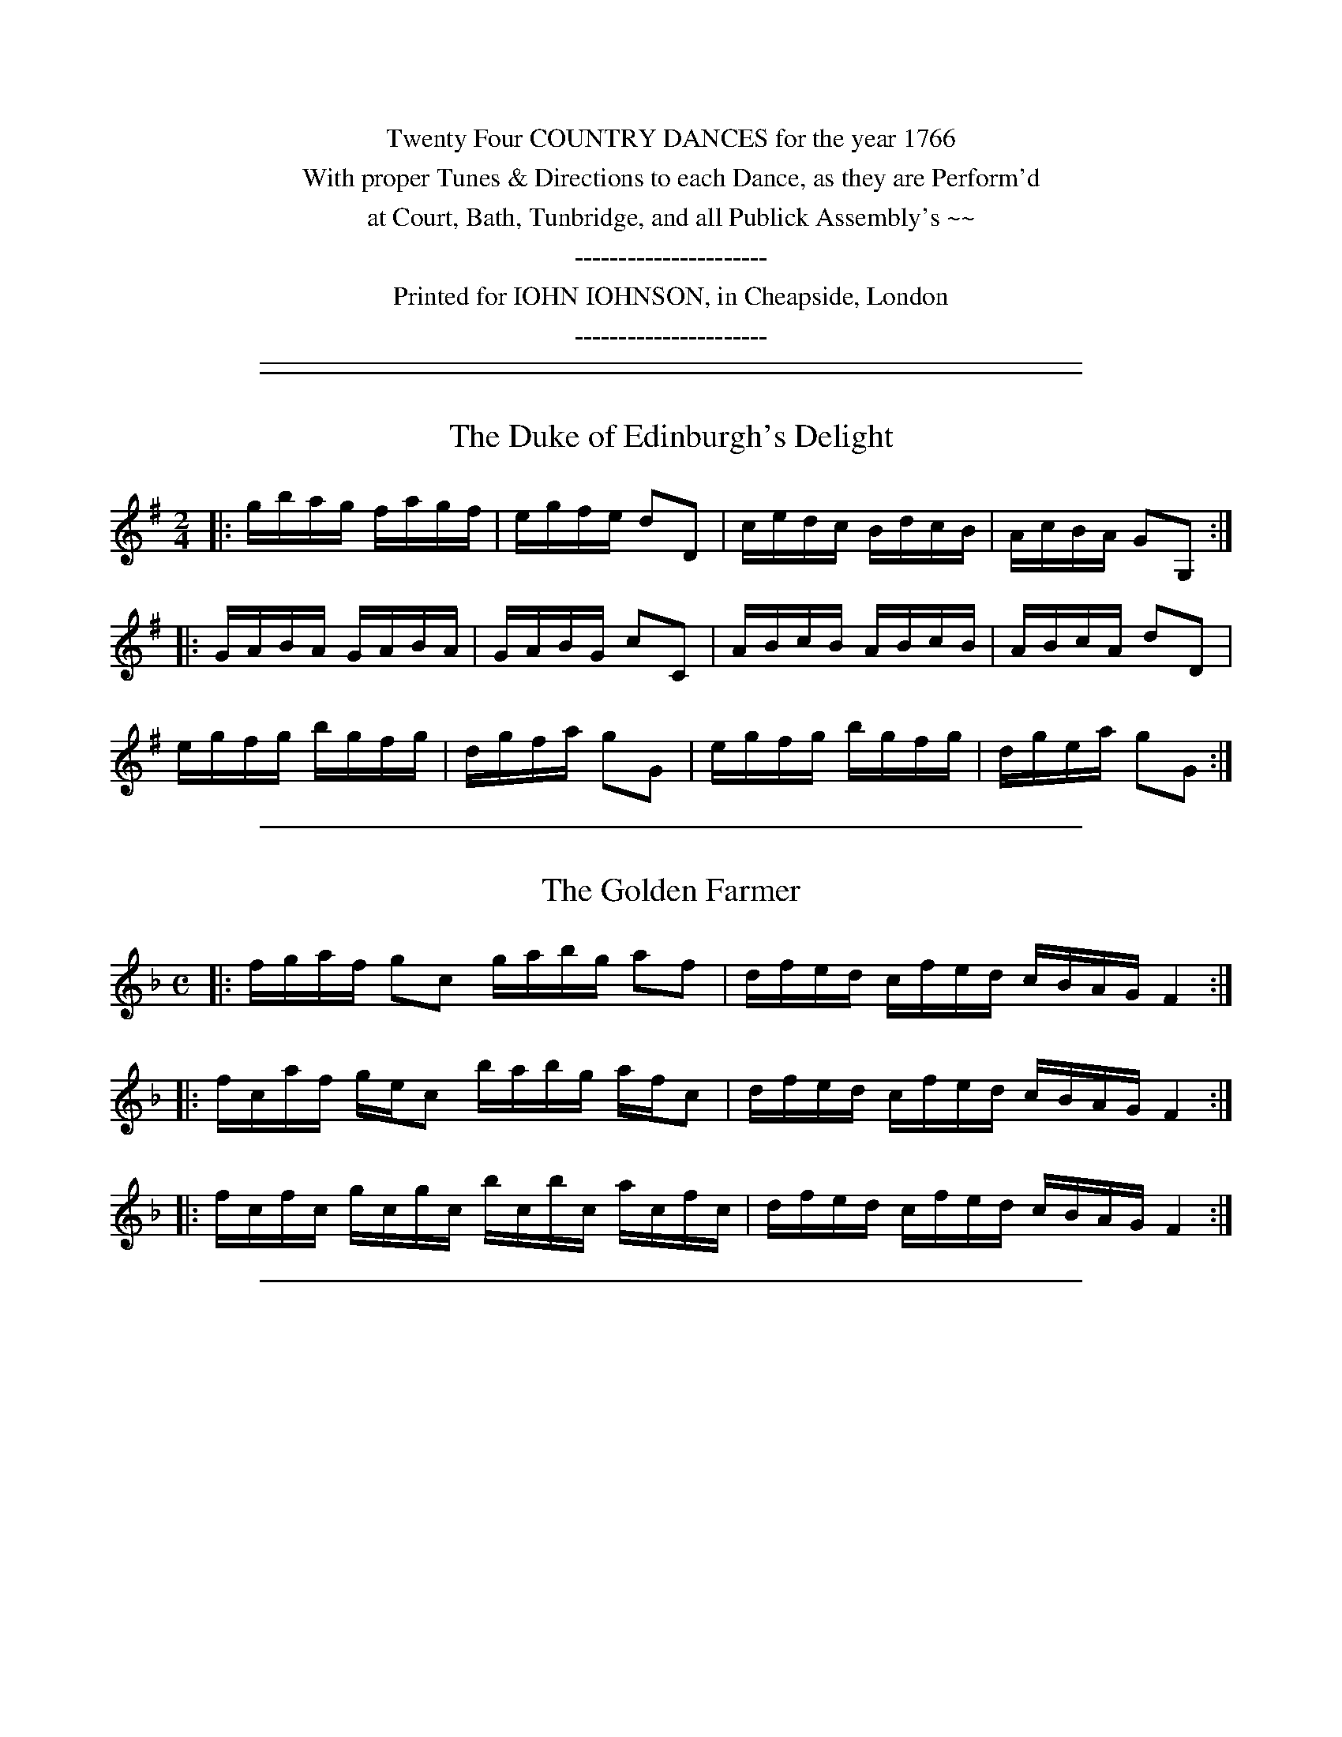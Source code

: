 
X: 0
T:
Z: 2010 John Chambers <jc:trillian.mit.edu>
B: John Johnson ed. "Twenty Four Country Dances", London 1766
K:
%%center Twenty Four COUNTRY DANCES for the year 1766
%%center With proper Tunes & Directions to each Dance, as they are Perform'd
%%center at Court, Bath, Tunbridge, and all Publick Assembly's ~~
%%center ----------------------
%%center Printed for IOHN IOHNSON, in Cheapside, London
%%center ----------------------

%%sep 5 1 500


%%sep 5 1 500

X: 01
T: The Duke of Edinburgh's Delight
R: reel
M: 2/4
L:  1/16
Z: 2010 John Chambers <jc:trillian.mit.edu>
B: John Johnson ed. "Twenty Four Country Dances", p.73 London 1766
K: G
|: gbag fagf | egfe d2D2 | cedc BdcB | AcBA G2G,2 :|
|: GABA GABA | GABG c2C2 | ABcB ABcB | ABcA d2D2 |
   egfg bgfg | dgfa g2G2 | egfg bgfg | dgea g2G2 :|


%%sep 5 1 500

X: 02
T: The Golden Farmer
R: reel
M: C
L: 1/16
Z: 2010 John Chambers <jc:trillian.mit.edu>
B: John Johnson ed. "Twenty Four Country Dances", p.73 London 1766
K: F
|: fgaf g2c2 gabg a2f2 | dfed cfed cBAG F4 :|
|: fcaf gec2 babg afc2 | dfed cfed cBAG F4 :|
|: fcfc gcgc bcbc acfc | dfed cfed cBAG F4 :|


%%sep 5 1 500

X: 03
T: Simon Pure
R: jig
M: 6/8
L: 1/8
Z: 2010 John Chambers <jc:trillian.mit.edu>
B: John Johnson ed. "Twenty Four Country Dances", p.74 London 1766
K: Bm
F | Bcd cdB | gfe fdB | gfe fbd | c3 F2A |\
ded afd | bgb afd | bcd Afe | d3 D2 :|
|: fg |\
afb e^de | e^de Bba | gfe {g}fe^d | e3 Efg |\
f>ed/c/ Bgf | e>dc/B/ ^Afe | dcB FB^A | B3 B,2 :|


%%sep 5 1 500

X: 04
T: Success to Trace
R: jig
M: 6/8
L: 1/8
Z: 2010 John Chambers <jc:trillian.mit.edu>
B: John Johnson ed. "Twenty Four Country Dances", p.74 London 1766
K: Em
E | BcB (Be)B | ABA (A^d)e | (GB)g fe^d | e(g/f/e/^d/) e2((3D/E/F/) |
(GA)G Ged | (FA)A ABc | Bdg d(b/a/g/f/) | g(d/c/B/A/) G2 :||: A |
(B/c/d)d d2c | (Bg)g g2f | (e^d)e gfe | B(f/e/^d/^c/) B2e |
(c/B/A)a a2f | (^d/^c/B)b b2(B/A/) | (GB)e Fe^d | e(B/A/G/F/) E2 :|


%%sep 5 1 500

X: 05
T: News from the Hague
R: jig
M: 6/8
L: 1/8
Z: 2010 John Chambers <jc:trillian.mit.edu>
B: John Johnson ed. "Twenty Four Country Dances", p.75 London 1766
K: A
|: cec (Ac)A | dfd BdB | edc BcA | GAB E3 |
   cec (Ac)A | dfd BdB | (c^d)e Be^d | e3 E3 :|
|: ece (Ac)e | fdf (Ad)f | edc BcA | GAB E3  |
   ece (Ac)e | fdf (Ad)f | eca Eag | a3  A3 :|


%%sep 5 1 500

X: 06
T: The Weaver's Rant
R: reel
M: 2/4
L: 1/16
Z: 2010 John Chambers <jc:trillian.mit.edu>
B: John Johnson ed. "Twenty Four Country Dances", p.75 London 1766
K: F
F2 |\
cdcB AcBA | GBAG FEFG | Acde fcBA | GFED C2AB |
cdcB Agfe | dedc =Bagf | ec=Bc afed | c2 C4 :|
|: cd |\
_efed cdcB | ABAG ^F_edc | Bbag dg^fa | g2 G4 dc |
BAGF E2cd | cBAG Afef | Bgfg C2e2 | f2 F4 :|


%%sep 5 1 500

X: 07
T: Fye for Shame
R: reel
M: C
L: 1/8
Z: 2010 John Chambers <jc:trillian.mit.edu>
B: John Johnson ed. "Twenty Four Country Dances", p.76 London 1766
K: E
|: ge2g fd2f | ec2e cB3 | bg2b af2a | gefd e4 :|
|: cA2c BG2B | AF2A GE3 | ge2g fd2f | cbf^a b4 |
y/ BE2d cA2c | fc2f dB3 | bg2b af2a | gefd e4 :|


%%sep 5 1 500

X: 08
T: The Capricious Lovers
R: jig
M: 6/8
L: 1/8
Z: 2010 John Chambers <jc:trillian.mit.edu>
B: John Johnson ed. "Twenty Four Country Dances", p.76 London 1766
K: D
A |\
ded ded | ABA AFE | DED Dgf | Tf3 e2e |\
ecd Aef | ecd Ace | a^ga Ba^g | a3 A2 :|
|: e |\
cec ABc | dfd Bcd | ege faf | f3 e2A |\
BcB ged | cdc a2f | efd Adc | d3 D2 :|


%%sep 5 1 500

X: 09
T: Match me now if you can
R: reel
M: C|
L: 1/8
Z: 2010 John Chambers <jc:trillian.mit.edu>
B: John Johnson ed. "Twenty Four Country Dances", p.77 London 1766
N: Should the first note in bar 4 be g?
K: C
|: cdef  gedc | GABc  dBAG | cdef gedc | fefd c2C2 :|
|: gfed ^cAag | fedc  BGgB | cdef gedc | gefd c2C2 :|
|: gec_B AGF2 | a^fdc BAG2 | cdef gedc | gefd c2C2 :|


%%sep 5 1 500

X: 10
T: Mum for that
R: reel
M: C
L: 1/16
Z: 2010 John Chambers <jc:trillian.mit.edu>
B: John Johnson ed. "Twenty Four Country Dances", p.77 London 1766
K: Gm
|: BGBG dDdD BGBG dDdD | Bgca ^fdgB Agd^f g2G2 :|
|: gbag ^f2d2 (g/a/b)ag ^f2d2 | Bgca ^fdgB Agd^f g2G2 :|
|: BDGD AD^FD GABc d2D2 | Bgca ^fdgB Agd^f g2G2 :|


%%sep 5 1 500

X: 11
T: The Knife Grinder
R: reel
M: C
L: 1/8
Z: 2010 John Chambers <jc:trillian.mit.edu>
B: John Johnson ed. "Twenty Four Country Dances", p.78 London 1766
K: D
|: defe d2A2 | gfgf e2A2 | fedc d2B2 | AGFE D4  :|
|: dcde dcde | dcde d2A2 | edef edef | edef e2A2 |
   gfga gfga | gfga g2A2 | fefg fefg | fefg f2A2 |
   defe d2A2 | gfgf e2A2 | fedc d2B2 | AGFE D4  :|


%%sep 5 1 500

X: 12
T: Sawny's Return
R: jig
M: 6/8
L: 1/8
Z: 2010 John Chambers <jc:trillian.mit.edu>
B: John Johnson ed. "Twenty Four Country Dances", p.78 London 1766
K: A
|: A2c c2e | ede cBA | A2c c2e | e^de E3 |\
   A2c c2e | ede cBA | a2g fge | B2^d e3 :|
|: a2e cBA |=g2e cBA | fga ega | edc {c}[B3E3] |\
   cBc AGF | dBA GFE | a2e fdc | BAG A3 :|


%%sep 5 1 500

X: 13
T: Johnny shake Hands
R: slipjig
M: 9/8
L: 1/8
Z: 2010 John Chambers <jc:trillian.mit.edu>
B: John Johnson ed. "Twenty Four Country Dances", p.79 London 1766
K: G
|: gdB GBd C3 | gdB dBG E3 | gdB GBd C3 | bgb afa g3 :|
|: bgd gdB C3 | bgd BGD E3 | bgd gdB C3 | bgb afa g3 :|
|: G,B,D GBd c3 | G,B,D Bdg e3 | G,B,D GBd c3 | bgb afa g3 :|


%%sep 5 1 500

X: 14
T: Daphne's Choice
R: reel
M: C
L: 1/16
Z: 2010 John Chambers <jc:trillian.mit.edu>
B: John Johnson ed. "Twenty Four Country Dances", p.79 London 1766
K: Am
|: (ec).B.A (^GB)e2 (ac).B.A (^GB)e2 |  fdec   dB(^Ge) cAB^G A2A,2 :|
|: (ge)dc   (Bd)g2 (c'e).d.c  (Bd)g2 |  afge     fdBg  ecdB  c2C2  |
   (gf).e.d (^ce)a2 (fe).d.c  (Bd)g2 | (ec).B.A ^GBEd  caB^g a2A2 :|


%%sep 5 1 500

X: 15
T: The Queens little Mare
R: reel
M: C
L: 1/16
Z: 2010 John Chambers <jc:trillian.mit.edu>
B: John Johnson ed. "Twenty Four Country Dances", p.80 London 1766
K: Cm
|: gedc  fdc=B cdef g2G2 | gedc BcBA GFED   E4 :|
|: gbfb  gbfb  gbfb g2e2 | egdg egdg fedc =B2A2 |
   cG=BG cG=BG cdef g2G2 | agfe dAGF EDC=B, C4 :|


%%sep 5 1 500

X: 16
T: The Christ'ning
R: jig
M: 6/8
L: 1/8
Z: 2010 John Chambers <jc:trillian.mit.edu>
B: John Johnson ed. "Twenty Four Country Dances", p.80 London 1766
K: G
|: dcB ABG | cde def | gdb gdf | gdB GBd | gbf egB | AeG FED | ge^c dgf | Te3 d3 :|
|: de=f edc | BcA ^G=fe | dec BE^G | Ace a2g | fge ^dbf | g>fe/d/ ^ca=c | Bdg Dgf | gdB G3 :|


%%sep 5 1 500

X: 17
T: Prince William Henry's Birth Day
R: jig
M: 6/8
L: 1/8
Z: 2010 John Chambers <jc:trillian.mit.edu>
B: John Johnson ed. "Twenty Four Country Dances", p.81 London 1766
K: F
|: fga efg | def edc | def edc | BAG F3 :||: ABc GAB | ABc C3  |
   fcA geB | ABc C3  | faf dfd | gbg ece | fed cBA | GFE F3 :|


%%sep 5 1 500

X: 18
T: Be merry and Wise
R: reel
M: C|
L: 1/8
Z: 2010 John Chambers <jc:trillian.mit.edu>
B: John Johnson ed. "Twenty Four Country Dances", p.81 London 1766
K: F
   c | BAGF c2BA | Bcde f2af | gecA B2AG | BbAa G3 :|
|: B | Aceg f3a  | gecA B2B2 | Aceg f3d  | cBAG F3 :|


%%sep 5 1 500

X: 19
T: Rosy Joan
R: jig
M: 6/8
L: 1/8
Z: 2010 John Chambers <jc:trillian.mit.edu>
B: John Johnson ed. "Twenty Four Country Dances", p.82 London 1766
K: G
|: G2D G,GA | BdB AFD | G2D G,GA | BgB [A3D3] | G2D G,GA | BdB g2d |
cAd BGe | DGF G3 :||: BGB ADd | BGB ADd | BGd AFd | Ed^c [d3D3] :||: G2D G,GA |
BdB AFD | G2D G,GA | BgB [A3D3] | G2D G,GA | BdB g2d | cAd BGe | DGF G3 :|


%%sep 5 1 500

X: 20
T: Follow me Home
R: reel
M: C|
L: 1/8
Z: 2010 John Chambers <jc:trillian.mit.edu>
B: John Johnson ed. "Twenty Four Country Dances", p.82 London 1766
K: Bb
F2 |\
BABc BdcB | cBAG FBAB | GFED CBAc | BFDF B,2((3def) |
gdcB AcAF | EcGE CdcB | AcAF CGB=e | f2 F4 :|
|: AB |\
cdcB ABAG | FEDC B,BAc | Bdce dcBA | GCB,A, G,BAB |
FdcB Agfe | dbag fedc | dBFB cAFA | B2 B,4 :|


%%sep 5 1 500

X: 21
T: The Prince of Brunswick's Reel
R: jig
M: 6/8
L: 1/8
Z: 2010 John Chambers <jc:trillian.mit.edu>
B: John Johnson ed. "Twenty Four Country Dances", p.83 London 1766
N: The only repeat symbol was :||: in bar 8.  Rewriting it as :| makes the tune 32 bars.
N: If you instead place a :| repeat at the end, you get a good 48-bar jig, played AABCBC.
K: G
D |\
G2G GDG | A2D DGA | BcB AGF | G2G G2D |\
G2G GDG | A2D DGA | BcB AGF | G3- G2 :|
B/c/ |\
d2d dgd | c2c cAB | c2c cec | B2B BGA |\
B2B BdB | G2G GAB | AGF ED^C | D3- D2 ||
D |\
G2G GDG | A2D DGA | BcB AGF | G2G G2D |\
G2G GDG | A2D DGA | BcB AGF | G3- G2 |]
B |\
e2e e^de | ^d^cB B2B | d2d d^cd | ^cBA A2A |\
cBc cBc | B^AB B"*)"AG | e2c Be^d | e2E E2 ||
D |\
G2G GDG | A2D DGA | BcB AGF | G2G G2D |\
G2G GDG | A2D DGA | BcB AGF | G3- G2 |]
W: *) Should probably be A natural.


%%sep 5 1 500

X: 22
T: The Main of Honour
R: march
M: C|
L: 1/4
Z: 2010 John Chambers <jc:trillian.mit.edu>
B: John Johnson ed. "Twenty Four Country Dances", p.83 London 1766
K: C
|: ca ac | Bg gB | ca ac | B2 G2 | ca ac | Bg gB | Ag d^f | g2 G2 :|
|: ^Ge e^G | Ae e=G | ^Fd d^F | Gd d=F | Ec cE | Ff fD | Ec GB | c2 C2 :|


%%sep 5 1 500

X: 23
T: Twa bonny We
R: jig
M: 6/8
L: 1/8
Z: 2010 John Chambers <jc:trillian.mit.edu>
B: John Johnson ed. "Twenty Four Country Dances", p.84 London 1766
K: Dm
|: DFA d3 | FAd f3 | afa geg | fdf e^cA |
   DFA d3 | FAd f3 | agf ed^c | dAF D3 :|
|: FAc f3 | Adf a3 | ABc cBA | GAF EDC |
   FAc f3 | A^ce a3 | fdf ed^c dAF D3 :|


%%sep 5 1 500

X: 24
T: Strike home and away
R: jig
M: 6/8
L: 1/8
Z: 2010 John Chambers <jc:trillian.mit.edu>
B: John Johnson ed. "Twenty Four Country Dances", p.84 London 1766
K: G
%%indent 370
|: GAB AFD   | ABc BGE   | cde dcB | AGF G3 :|
|: efg fed   | cde dcB   | ABc BAG | ecB [A3D3] |\
   GAB AFD   | ABc BGE   | cde dcB | AGF G3 :|
|: efe e^d=d | ded d^c=c | cdc cBA | GFE B3 |\
   GAB AFD   | ABc BGE   | cde dcB | AGF G3 :|
